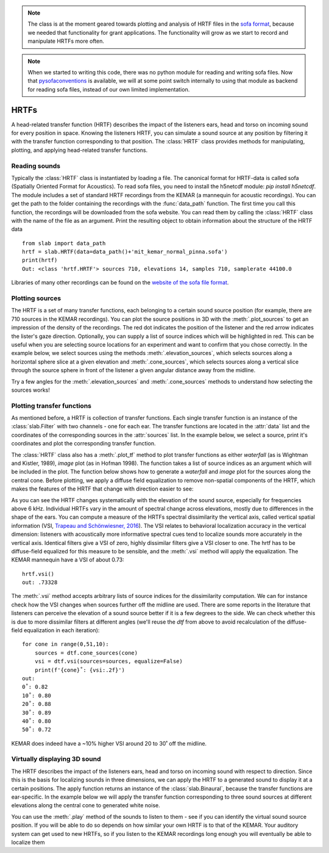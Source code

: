 .. _HRTF:

.. note:: The class is at the moment geared towards plotting and analysis of HRTF files in the `sofa format <https://www.sofaconventions.org/>`_, because we needed that functionality for grant applications. The functionality will grow as we start to record and manipulate HRTFs more often.
.. note:: When we started to writing this code, there was no python module for reading and writing sofa files. Now that `pysofaconventions <https://github.com/andresperezlopez/pysofaconventions>`_ is available, we will at some point switch internally to using that module as backend for reading sofa files, instead of our own limited implementation.

HRTFs
=====
A head-related transfer function (HRTF) describes the impact of the listeners ears, head and torso on incoming sound
for every position in space. Knowing the listeners HRTF, you can simulate a sound source at any position by filtering
it with the transfer function corresponding to that position. The :class:`HRTF` class provides methods for
manipulating, plotting, and applying head-related transfer functions.

Reading sounds
--------------
Typically the :class:`HRTF` class is instantiated by loading a file. The canonical format for HRTF-data is called
sofa (Spatially Oriented Format for Acoustics). To read sofa files, you need to install the h5netcdf module:
`pip install h5netcdf`. The module includes a set of standard HRTF recordings from the KEMAR (a mannequin for acoustic
recordings). You can get the path to the folder containing the recordings with the :func:`data_path` function. The
first time you call this function, the recordings will be downloaded from the sofa website. You can read them by
calling the :class:`HRTF` class with the name of the file as an argument. Print the resulting object to obtain
information about the structure of the HRTF data ::

    from slab import data_path
    hrtf = slab.HRTF(data=data_path()+'mit_kemar_normal_pinna.sofa')
    print(hrtf)
    Out: <class 'hrtf.HRTF'> sources 710, elevations 14, samples 710, samplerate 44100.0

Libraries of many other recordings can be found on the `website of the sofa file format <https://www.sofaconventions.org/>`_.

Plotting sources
--------------------
The HRTF is a set of many transfer functions, each belonging to a certain sound source position (for example,
there are 710 sources in the KEMAR recordings). You can plot the source positions in 3D with the :meth:`.plot_sources`
to get an impression of the density of the recordings. The red dot indicates the position of the listener and the red
arrow indicates the lister's gaze direction. Optionally, you can supply a list of source indices which will be
highlighted in red. This can be useful when you are selecting source locations for an experiment and want to confirm
that you chose correctly. In the example below, we select sources using the methods :meth:`.elevation_sources`, which
selects sources along a horizontal sphere slice at a given elevation and :meth:`.cone_sources`, which selects sources
along a vertical slice through the source sphere in front of the listener a given angular distance away from the
midline.

.. plot::
    :include-source:
    :context: close-figs
    # cone_sources and elevation_sources return lists of indices which are concatenated by adding:
    sourceidx = hrtf.cone_sources(0) + hrtf.elevation_sources(0)
    hrtf.plot_sources(sourceidx) # plot the sources in 3D, highlighting the selected sources

Try a few angles for the :meth:`.elevation_sources` and :meth:`.cone_sources` methods to understand how selecting
the sources works!

Plotting transfer functions
---------------------------
As mentioned before, a HRTF is collection of transfer functions. Each single transfer function is an instance of the
:class:`slab.Filter` with two channels - one for each ear. The transfer functions are located in the :attr:`data`
list and the coordinates of the corresponding sources in the :attr:`sources` list. In the example below, we select a
source, print it's coordinates and plot the corresponding transfer function.

.. plot::
    :include-source:
    :context: close-figs
    from slab import data_path
    from matplotlib import pyplot as plt
    hrtf = slab.HRTF(data=data_path()+'mit_kemar_normal_pinna.sofa')
    fig, ax = plt.subplots(1)
    idx = 10
    source = hrtf.sources[idx]  # the source's azimuth, elevation and distance
    filt = hrtf.data[idx] # the corresponding filter
    fig.suptitle(f"source at azimuth {source[0].round(2)} and elevation {source[1]}")
    filt.channel(0).tf(axis=ax, show=False, label="left ear")
    filt.channel(1).tf(axis=ax, show=False, label="right ear")
    plt.legend()
    plt.show()

The :class:`HRTF` class also has a :meth:`.plot_tf` method to plot transfer functions as either `waterfall`
(as is Wightman and Kistler, 1989), `image` plot (as in Hofman 1998). The function takes a list of source indices as an
argument which will be included in the plot. The function below shows how to generate a `waterfall` and `image` plot
for the sources along the central cone. Before plotting, we apply a diffuse field equalization to remove non-spatial
components of the HRTF, which makes the features of the HRTF that change with direction easier to see:

.. plot::
    :include-source:
    :context: close-figs
    from slab import data_path
    from matplotlib import pyplot as plt
    hrtf = slab.HRTF(data=data_path()+'mit_kemar_normal_pinna.sofa')
    fig, ax = plt.subplots(2)
    dtf = hrtf.diffuse_field_equalization()
    sourceidx = hrtf.cone_sources(0)
    ax[0].set_title("waterfall plot")
    ax[1].set_title("image plot")
    hrtf.plot_tf(sourceidx, ear='left', axis=ax[0], show=False, kind="waterfall")
    hrtf.plot_tf(sourceidx, ear='left', axis=ax[1], show=False, kind="image")
    plt.tight_layout()
    plt.show()


As you can see the HRTF changes systematically with the elevation of the sound source, especially for frequencies above
6 kHz. Individual HRTFs vary in the amount of spectral change across elevations, mostly due to differences in the
shape of the ears. You can compute a measure of the HRTFs spectral dissimilarity the vertical axis, called vertical
spatial information (VSI, `Trapeau and Schönwiesner, 2016 <https://pubmed.ncbi.nlm.nih.gov/27586720/>`_).
The VSI relates to behavioral localization accuracy in the vertical dimension: listeners with acoustically more
informative spectral cues tend to localize sounds more accurately in the vertical axis. Identical filters give a VSI
of zero, highly dissimilar filters give a VSI closer to one. The hrtf has to be diffuse-field equalized for this
measure to be sensible, and the :meth:`.vsi` method will apply the equalization. The KEMAR mannequin have a VSI
of about 0.73::

    hrtf.vsi()
    out: .73328

The :meth:`.vsi` method accepts arbitrary lists of source indices for the dissimilarity computation.
We can for instance check how the VSI changes when sources further off the midline are used. There are some reports
in the literature that listeners can perceive the elevation of a sound source better if it is a few degrees to the
side. We can check whether this is due to more dissimilar filters at different angles (we'll reuse the `dtf` from above
to avoid recalculation of the diffuse-field equalization in each iteration)::

    for cone in range(0,51,10):
        sources = dtf.cone_sources(cone)
        vsi = dtf.vsi(sources=sources, equalize=False)
        print(f'{cone}˚: {vsi:.2f}')
    out:
    0˚: 0.82
    10˚: 0.80
    20˚: 0.88
    30˚: 0.89
    40˚: 0.80
    50˚: 0.72

KEMAR does indeed have a ~10% higher VSI around 20 to 30˚ off the midline.


Virtually displaying 3D sound
-----------------------------
The HRTF describes the impact of the listeners ears, head and torso on incoming sound with respect to direction. Since
this is the basis for localizing sounds in three dimensions, we can apply the HRTF to a generated sound to display it
at a certain positions. The apply function returns an instance of the :class:`slab.Binaural`, because the transfer
functions are ear-specific. In the example below we will apply the transfer function corresponding to three sound
sources at different elevations along the central cone to generated white noise.

.. plot::
    :include-source:
    :context: close-figs
    from slab import data_path, Sound
    from matplotlib import pyplot as plt
    sound = slab.Sound.whitenoise(samplerate=44100)  # the sound to be displayed
    fig, ax = plt.subplots(3)
    hrtf = slab.HRTF(data=data_path()+'mit_kemar_normal_pinna.sofa')
    sourceidx = [0, 260, 536]  # sources at elevations -40, 0 and 40
    spatial_sounds = []
    for i, index in enumerate(sourceidx):
        spatial_sounds.append(hrtf.apply(index, sound))
        # only plot frequencies above 5kHz because low frequencies are unaffected by the HRTF
        spatial_sounds[i].spectrum(axis=ax[i], low_cutoff=5000, show=False)
    plt.show()

You can use the :meth:`.play` method of the sounds to listen to them - see if you can identify the virtual sound source
position. If you will be able to do so depends on how similar your own HRTF is to that of the KEMAR. Your auditory
system can get used to new HRTFs, so if you listen to the KEMAR recordings long enough you will eventually be able
to localize them
